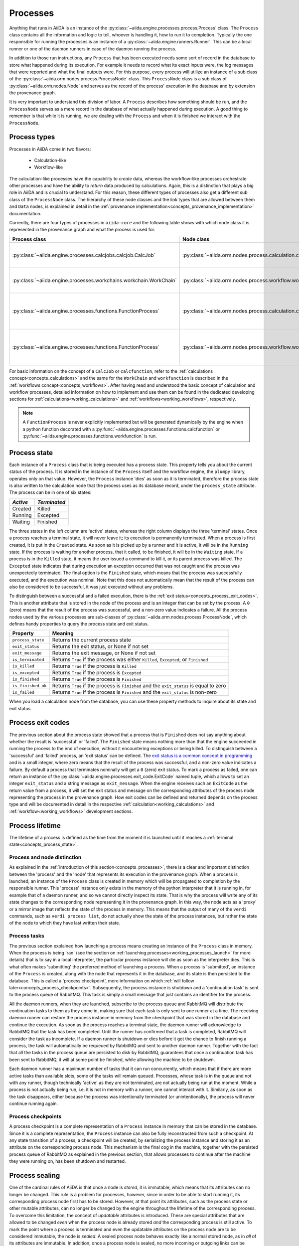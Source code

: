 .. _concepts_processes:

*********
Processes
*********

Anything that runs in AiiDA is an instance of the :py:class:`~aiida.engine.processes.process.Process` class.
The ``Process`` class contains all the information and logic to tell, whoever is handling it, how to run it to completion.
Typically the one responsible for running the processes is an instance of a :py:class:`~aiida.engine.runners.Runner`.
This can be a local runner or one of the daemon runners in case of the daemon running the process.

In addition to those run instructions, any ``Process`` that has been executed needs some sort of record in the database to store what happened during its execution.
For example it needs to record what its exact inputs were, the log messages that were reported and what the final outputs were.
For this purpose, every process will utilize an instance of a sub class of the :py:class:`~aiida.orm.nodes.process.ProcessNode` class.
This ``ProcessNode`` class is a sub class of :py:class:`~aiida.orm.nodes.Node` and serves as the record of the process' execution in the database and by extension the provenance graph.

It is very important to understand this division of labor.
A ``Process`` describes how something should be run, and the ``ProcessNode`` serves as a mere record in the database of what actually happened during execution.
A good thing to remember is that while it is running, we are dealing with the ``Process`` and when it is finished we interact with the ``ProcessNode``.

.. _concepts_process_types:

Process types
=============

Processes in AiiDA come in two flavors:

 * Calculation-like
 * Workflow-like

The calculation-like processes have the capability to *create* data, whereas the workflow-like processes orchestrate other processes and have the ability to *return* data produced by calculations.
Again, this is a distinction that plays a big role in AiiDA and is crucial to understand.
For this reason, these different types of processes also get a different sub class of the ``ProcessNode`` class.
The hierarchy of these node classes and the link types that are allowed between them and ``Data`` nodes, is explained in detail in the :ref:`provenance implementation<concepts_provenance_implementation>` documentation.

Currently, there are four types of processes in ``aiida-core`` and the following table shows with which node class it is represented in the provenance graph and what the process is used for.

===================================================================   ==============================================================================  ===============================================================
Process class                                                         Node class                                                                      Used for
===================================================================   ==============================================================================  ===============================================================
:py:class:`~aiida.engine.processes.calcjobs.calcjob.CalcJob`          :py:class:`~aiida.orm.nodes.process.calculation.calcjob.CalcJobNode`            Calculations performed by external codes
:py:class:`~aiida.engine.processes.workchains.workchain.WorkChain`    :py:class:`~aiida.orm.nodes.process.workflow.workchain.WorkChainNode`           Workflows that run multiple calculations
:py:class:`~aiida.engine.processes.functions.FunctionProcess`         :py:class:`~aiida.orm.nodes.process.calculation.calcfunction.CalcFunctionNode`  Python functions decorated with the ``@calcfunction`` decorator
:py:class:`~aiida.engine.processes.functions.FunctionProcess`         :py:class:`~aiida.orm.nodes.process.workflow.workfunction.WorkFunctionNode`     Python functions decorated with the ``@workfunction`` decorator
===================================================================   ==============================================================================  ===============================================================

For basic information on the concept of a ``CalcJob`` or ``calcfunction``, refer to the :ref:`calculations concept<concepts_calculations>` and the same for the ``WorkChain`` and ``workfunction`` is described in the :ref:`workflows concept<concepts_workflows>`.
After having read and understood the basic concept of calculation and workflow processes, detailed information on how to implement and use them can be found in the dedicated developing sections for :ref:`calculations<working_calculations>` and :ref:`workflows<working_workflows>`, respectively.

.. note:: A ``FunctionProcess`` is never explicitly implemented but will be generated dynamically by the engine when a python function decorated with a :py:func:`~aiida.engine.processes.functions.calcfunction` or :py:func:`~aiida.engine.processes.functions.workfunction` is run.


.. _concepts_process_state:

Process state
=============
Each instance of a ``Process`` class that is being executed has a process state.
This property tells you about the current status of the process.
It is stored in the instance of the ``Process`` itself and the workflow engine, the ``plumpy`` library, operates only on that value.
However, the ``Process`` instance 'dies' as soon as it is terminated, therefore the process state is also written to the calculation node that the process uses as its database record, under the ``process_state`` attribute.
The process can be in one of six states:

========  ============
*Active*  *Terminated*
========  ============
Created   Killed
Running   Excepted
Waiting   Finished
========  ============

The three states in the left column are 'active' states, whereas the right column displays the three 'terminal' states.
Once a process reaches a terminal state, it will never leave it; its execution is permanently terminated.
When a process is first created, it is put in the ``Created`` state.
As soon as it is picked up by a runner and it is active, it will be in the ``Running`` state.
If the process is waiting for another process, that it called, to be finished, it will be in the ``Waiting`` state.
If a process is in the ``Killed`` state, it means the user issued a command to kill it, or its parent process was killed.
The ``Excepted`` state indicates that during execution an exception occurred that was not caught and the process was unexpectedly terminated.
The final option is the ``Finished`` state, which means that the process was successfully executed, and the execution was nominal.
Note that this does not automatically mean that the result of the process can also be considered to be successful, it was just executed without any problems.

To distinguish between a successful and a failed execution, there is the :ref:`exit status<concepts_process_exit_codes>`.
This is another attribute that is stored in the node of the process and is an integer that can be set by the process.
A ``0`` (zero) means that the result of the process was successful, and a non-zero value indicates a failure.
All the process nodes used by the various processes are sub-classes of :py:class:`~aiida.orm.nodes.process.ProcessNode`, which defines handy properties to query the process state and exit status.

===================   ============================================================================================
Property              Meaning
===================   ============================================================================================
``process_state``     Returns the current process state
``exit_status``       Returns the exit status, or None if not set
``exit_message``      Returns the exit message, or None if not set
``is_terminated``     Returns ``True`` if the process was either ``Killed``, ``Excepted``, or ``Finished``
``is_killed``         Returns ``True`` if the process is ``Killed``
``is_excepted``       Returns ``True`` if the process is ``Excepted``
``is_finished``       Returns ``True`` if the process is ``Finished``
``is_finished_ok``    Returns ``True`` if the process is ``Finished`` and the ``exit_status`` is equal to zero
``is_failed``         Returns ``True`` if the process is ``Finished`` and the ``exit_status`` is non-zero
===================   ============================================================================================

When you load a calculation node from the database, you can use these property methods to inquire about its state and exit status.


.. _concepts_process_exit_codes:

Process exit codes
==================
The previous section about the process state showed that a process that is ``Finished`` does not say anything about whether the result is 'successful' or 'failed'.
The ``Finished`` state means nothing more than that the engine succeeded in running the process to the end of execution, without it encountering exceptions or being killed.
To distinguish between a 'successful' and 'failed' process, an 'exit status' can be defined.
The `exit status is a common concept in programming <https://en.wikipedia.org/wiki/Exit_status>`_ and is a small integer, where zero means that the result of the process was successful, and a non-zero value indicates a failure.
By default a process that terminates nominally will get a ``0`` (zero) exit status.
To mark a process as failed, one can return an instance of the :py:class:`~aiida.engine.processes.exit_code.ExitCode` named tuple, which allows to set an integer ``exit_status`` and a string message as ``exit_message``.
When the engine receives such an ``ExitCode`` as the return value from a process, it will set the exit status and message on the corresponding attributes of the process node representing the process in the provenance graph.
How exit codes can be defined and returned depends on the process type and will be documented in detail in the respective :ref:`calculation<working_calculations>` and :ref:`workflow<working_workflows>` development sections.


.. _concepts_process_lifetime:

Process lifetime
================

The lifetime of a process is defined as the time from the moment it is launched until it reaches a :ref:`terminal state<concepts_process_state>`.

.. _concepts_process_node_distinction:

Process and node distinction
----------------------------
As explained in the :ref:`introduction of this section<concepts_processes>`, there is a clear and important distinction between the 'process' and the 'node' that represents its execution in the provenance graph.
When a process is launched, an instance of the ``Process`` class is created in memory which will be propagated to completion by the responsible runner.
This 'process' instance only exists in the memory of the python interpreter that it is running in, for example that of a daemon runner, and so we cannot directly inspect its state.
That is why the process will write any of its state changes to the corresponding node representing it in the provenance graph.
In this way, the node acts as a 'proxy' or a mirror image that reflects the state of the process in memory.
This means that the output of many of the ``verdi`` commands, such as ``verdi process list``, do not actually show the state of the process instances, but rather the state of the node to which they have last written their state.

Process tasks
-------------
The previous section explained how launching a process means creating an instance of the ``Process`` class in memory.
When the process is being 'ran' (see the section on :ref:`launching processes<working_processes_launch>` for more details) that is to say in a local interpreter, the particular process instance will die as soon as the interpreter dies.
This is what often makes 'submitting' the preferred method of launching a process.
When a process is 'submitted', an instance of the ``Process`` is created, along with the node that represents it in the database, and its state is then persisted to the database.
This is called a 'process checkpoint', more information on which :ref:`will follow later<concepts_process_checkpoints>`.
Subsequently, the process instance is shutdown and a 'continuation task' is sent to the process queue of RabbitMQ.
This task is simply a small message that just contains an identifier for the process.

All the daemon runners, when they are launched, subscribe to the process queue and RabbitMQ will distribute the continuation tasks to them as they come in, making sure that each task is only sent to one runner at a time.
The receiving daemon runner can restore the process instance in memory from the checkpoint that was stored in the database and continue the execution.
As soon as the process reaches a terminal state, the daemon runner will acknowledge to RabbitMQ that the task has been completed.
Until the runner has confirmed that a task is completed, RabbitMQ will consider the task as incomplete.
If a daemon runner is shutdown or dies before it got the chance to finish running a process, the task will automatically be requeued by RabbitMQ and sent to another daemon runner.
Together with the fact that all the tasks in the process queue are persisted to disk by RabbitMQ, guarantees that once a continuation task has been sent to RabbitMQ, it will at some point be finished, while allowing the machine to be shutdown.

Each daemon runner has a maximum number of tasks that it can run concurrently, which means that if there are more active tasks than available slots, some of the tasks will remain queued.
Processes, whose task is in the queue and not with any runner, though technically 'active' as they are not terminated, are not actually being run at the moment.
While a process is not actually being run, i.e. it is not in memory with a runner, one cannot interact with it.
Similarly, as soon as the task disappears, either because the process was intentionally terminated (or unintentionally), the process will never continue running again.


.. _concepts_process_checkpoints:

Process checkpoints
-------------------
A process checkpoint is a complete representation of a ``Process`` instance in memory that can be stored in the database.
Since it is a complete representation, the ``Process`` instance can also be fully reconstructed from such a checkpoint.
At any state transition of a process, a checkpoint will be created, by serializing the process instance and storing it as an attribute on the corresponding process node.
This mechanism is the final cog in the machine, together with the persisted process queue of RabbitMQ as explained in the previous section, that allows processes to continue after the machine they were running on, has been shutdown and restarted.


.. _concepts_process_sealing:

Process sealing
===============
One of the cardinal rules of AiiDA is that once a node is *stored*, it is immutable, which means that its attributes can no longer be changed.
This rule is a problem for processes, however, since in order to be able to start running it, its corresponding process node first has to be stored.
However, at that point its attributes, such as the process state or other mutable attributes, can no longer be changed by the engine throughout the lifetime of the corresponding process.
To overcome this limitation, the concept of *updatable* attributes is introduced.
These are special attributes that are allowed to be changed *even* when the process node is already stored *and* the corresponding process is still active.
To mark the point where a process is terminated and even the updatable attributes on the process node are to be considered immutable, the node is *sealed*.
A sealed process node behaves exactly like a normal stored node, as in *all* of its attributes are immutable.
In addition, once a process node is sealed, no more incoming or outgoing links can be attached to it.
Unsealed process nodes can also not be exported, because they belong to processes that are still active.
Note that the sealing concept does not apply to data nodes and they are exportable as soon as they are stored.
To determine whether a process node is sealed, one can use the property :py:meth:`~aiida.orm.utils.mixins.Sealable.is_sealed`.
